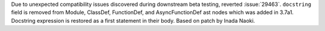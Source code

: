 Due to unexpected compatibility issues discovered during downstream beta
testing, reverted :issue:`29463`. ``docstring`` field is removed from Module,
ClassDef, FunctionDef, and AsyncFunctionDef ast nodes which was added in
3.7a1.  Docstring expression is restored as a first statement in their body.
Based on patch by Inada Naoki.
